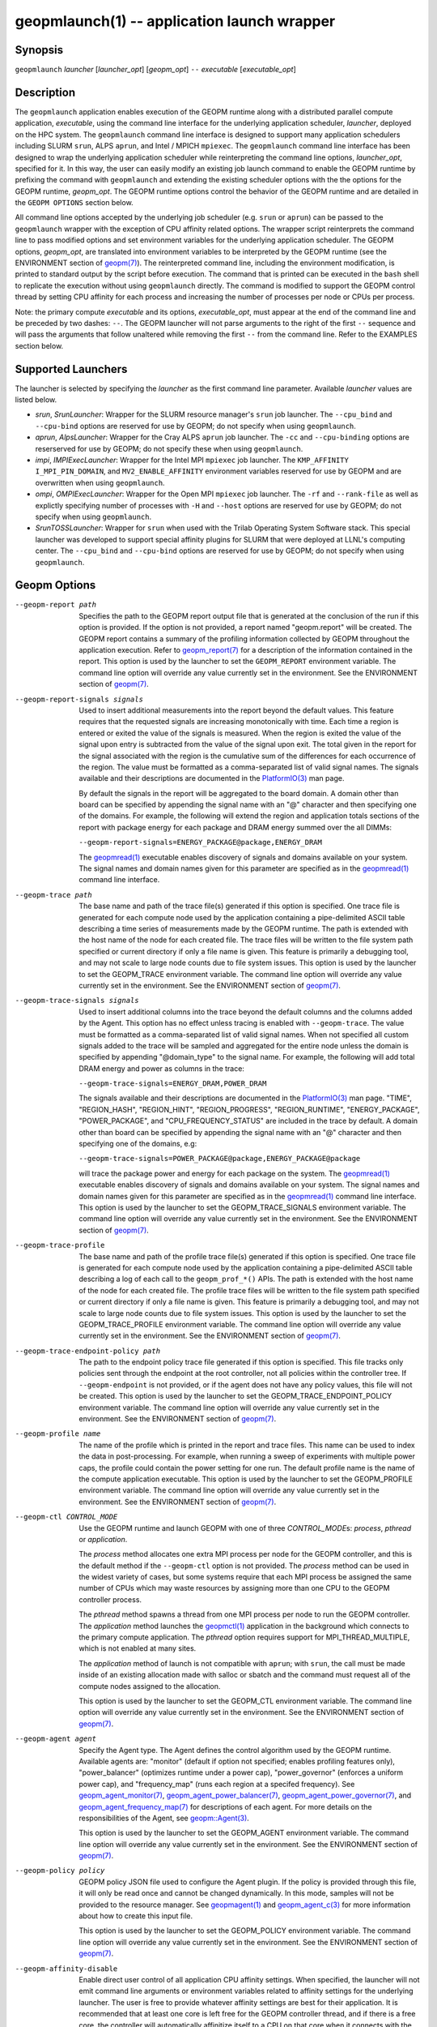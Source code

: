 geopmlaunch(1) -- application launch wrapper
============================================

Synopsis
--------

``geopmlaunch`` *launcher* [\ *launcher_opt*\ ] [\ *geopm_opt*\ ] ``--`` *executable* [\ *executable_opt*\ ]

Description
-----------

The ``geopmlaunch`` application enables execution of the GEOPM runtime
along with a distributed parallel compute application, *executable*,
using the command line interface for the underlying application
scheduler, *launcher*, deployed on the HPC system.  The ``geopmlaunch``
command line interface is designed to support many application
schedulers including SLURM ``srun``, ALPS ``aprun``, and Intel / MPICH
``mpiexec``.  The ``geopmlaunch`` command line interface has been designed
to wrap the underlying application scheduler while reinterpreting the
command line options, *launcher_opt*, specified for it.  In this way,
the user can easily modify an existing job launch command to enable
the GEOPM runtime by prefixing the command with ``geopmlaunch`` and
extending the existing scheduler options with the the options for the
GEOPM runtime, *geopm_opt*.  The GEOPM runtime options control the
behavior of the GEOPM runtime and are detailed in the ``GEOPM OPTIONS``
section below.

All command line options accepted by the underlying job scheduler
(e.g. ``srun`` or ``aprun``) can be passed to the ``geopmlaunch`` wrapper
with the exception of CPU affinity related options.  The wrapper
script reinterprets the command line to pass modified options and set
environment variables for the underlying application scheduler.  The
GEOPM options, *geopm_opt*, are translated into environment variables
to be interpreted by the GEOPM runtime (see the ENVIRONMENT section of
`geopm(7) <geopm.7>`_).  The reinterpreted command line, including the
environment modification, is printed to standard output by the script
before execution.  The command that is printed can be executed in the
``bash`` shell to replicate the execution without using ``geopmlaunch``
directly.  The command is modified to support the GEOPM control thread
by setting CPU affinity for each process and increasing the number of
processes per node or CPUs per process.

Note: the primary compute *executable* and its options,
*executable_opt*, must appear at the end of the command line and be
preceded by two dashes: ``--``. The GEOPM launcher will not parse
arguments to the right of the first ``--`` sequence and will pass the
arguments that follow unaltered while removing the first ``--`` from the
command line.  Refer to the EXAMPLES section below.

Supported Launchers
-------------------

The launcher is selected by specifying the *launcher* as the first
command line parameter.  Available *launcher* values are
listed below.


*
  *srun*, *SrunLauncher*:
  Wrapper for the SLURM resource manager's ``srun`` job launcher.  The
  ``--cpu_bind`` and ``--cpu-bind`` options are reserved for use by GEOPM;
  do not specify when using ``geopmlaunch``.

*
  *aprun*, *AlpsLauncher*:
  Wrapper for the Cray ALPS ``aprun`` job launcher.  The ``-cc`` and
  ``--cpu-binding`` options are reserserved for use by GEOPM; do not
  specify these when using ``geopmlaunch``.

*
  *impi*, *IMPIExecLauncher*:
  Wrapper for the Intel MPI ``mpiexec`` job launcher.  The
  ``KMP_AFFINITY`` ``I_MPI_PIN_DOMAIN``, and ``MV2_ENABLE_AFFINITY``
  environment variables reserved for use by GEOPM and are overwritten
  when using ``geopmlaunch``.

*
  *ompi*, *OMPIExecLauncher*:
  Wrapper for the Open MPI ``mpiexec`` job launcher.  The
  ``-rf`` and ``--rank-file`` as well as explictly specifying number of
  processes with ``-H`` and ``--host`` options are reserved for use by GEOPM;
  do not specify when using ``geopmlaunch``.

*
  *SrunTOSSLauncher*:
  Wrapper for ``srun`` when used with the Trilab Operating System
  Software stack.  This special launcher was developed to support
  special affinity plugins for SLURM that were deployed at LLNL's
  computing center.  The ``--cpu_bind`` and ``--cpu-bind`` options are
  reserved for use by GEOPM; do not specify when using ``geopmlaunch``.

Geopm Options
-------------
--geopm-report path   Specifies the path to the GEOPM report output file that
                      is generated at the conclusion of the run if this option
                      is provided.  If the option is not provided, a report
                      named "geopm.report" will be created.  The GEOPM report
                      contains a summary of the profiling information collected
                      by GEOPM throughout the application execution.  Refer to
                      `geopm_report(7) <geopm_report.7>`_ for a
                      description of the information contained in the report.
                      This option is used by the launcher to set the
                      ``GEOPM_REPORT`` environment variable.  The command line
                      option will override any value currently set in the
                      environment.  See the ENVIRONMENT section of `geopm(7)
                      <geopm.7>`_.
--geopm-report-signals signals  Used to insert additional measurements into the
                                report beyond the default values.  This feature
                                requires that the requested signals are
                                increasing monotonically with time.  Each time
                                a region is entered or exited the value of the
                                signals is measured.  When the region is exited
                                the value of the signal upon entry is
                                subtracted from the value of the signal upon
                                exit.  The total given in the report for the
                                signal associated with the region is the
                                cumulative sum of the differences for each
                                occurrence of the region.  The value must be
                                formatted as a comma-separated list of valid
                                signal names.  The signals available and their
                                descriptions are documented in the
                                `PlatformIO(3) <GEOPM_CXX_MAN_PlatformIO.3>`_
                                man page.

                                By default the signals in the report will be
                                aggregated to the board domain.  A domain other
                                than board can be specified by appending the
                                signal name with an "@" character and then
                                specifying one of the domains.  For example,
                                the following will extend the region and
                                application totals sections of the report with
                                package energy for each package and DRAM energy
                                summed over the all DIMMs:

                                ``--geopm-report-signals=ENERGY_PACKAGE@package,ENERGY_DRAM``

                                The `geopmread(1) <geopmread.1>`_
                                executable enables discovery of signals and
                                domains available on your system.  The signal
                                names and domain names given for this parameter
                                are specified as in the `geopmread(1)
                                <geopmread.1>`_ command line interface.
--geopm-trace path              The base name and path of the trace file(s)
                                generated if this option is specified.  One
                                trace file is generated for each compute node
                                used by the application containing a
                                pipe-delimited ASCII table describing a time
                                series of measurements made by the GEOPM
                                runtime.  The path is extended with the host
                                name of the node for each created file.  The
                                trace files will be written to the file system
                                path specified or current directory if only a
                                file name is given.  This feature is primarily
                                a debugging tool, and may not scale to large
                                node counts due to file system issues.  This
                                option is used by the launcher to set the
                                GEOPM_TRACE environment variable.  The command
                                line option will override any value currently
                                set in the environment.  See the ENVIRONMENT
                                section of `geopm(7) <geopm.7>`_.
--geopm-trace-signals signals   Used to insert additional columns into the
                                trace beyond the default columns and the
                                columns added by the Agent.  This option has no
                                effect unless tracing is enabled with
                                ``--geopm-trace``.  The value must be formatted
                                as a comma-separated list of valid signal
                                names.  When not specified all custom signals
                                added to the trace will be sampled and
                                aggregated for the entire node unless the
                                domain is specified by appending "@domain_type"
                                to the signal name.  For example, the following
                                will add total DRAM energy and power as columns
                                in the trace:

                                ``--geopm-trace-signals=ENERGY_DRAM,POWER_DRAM``

                                The signals available and their descriptions
                                are documented in the `PlatformIO(3)
                                <GEOPM_CXX_MAN_PlatformIO.3>`_ man page.
                                "TIME", "REGION_HASH", "REGION_HINT",
                                "REGION_PROGRESS", "REGION_RUNTIME",
                                "ENERGY_PACKAGE", "POWER_PACKAGE", and
                                "CPU_FREQUENCY_STATUS" are included in the
                                trace by default.  A domain other than board
                                can be specified by appending the signal name
                                with an "@" character and then specifying one
                                of the domains, e.g:

                                ``--geopm-trace-signals=POWER_PACKAGE@package,ENERGY_PACKAGE@package``

                                will trace the package power and energy for
                                each package on the system.  The `geopmread(1)
                                <geopmread.1>`_ executable enables discovery of
                                signals and domains available on your system.
                                The signal names and domain names given for
                                this parameter are specified as in the
                                `geopmread(1) <geopmread.1>`_ command line
                                interface.  This option is used by the launcher
                                to set the GEOPM_TRACE_SIGNALS environment
                                variable.  The command line option will
                                override any value currently set in the
                                environment.  See the ENVIRONMENT section of
                                `geopm(7) <geopm.7>`_.
--geopm-trace-profile           The base name and path of the profile trace
                                file(s) generated if this option is specified.
                                One trace file is generated for each compute
                                node used by the application containing a
                                pipe-delimited ASCII table describing a log of
                                each call to the ``geopm_prof_*()`` APIs.  The
                                path is extended with the host name of the node
                                for each created file.  The profile trace files
                                will be written to the file system path
                                specified or current directory if only a file
                                name is given.  This feature is primarily a
                                debugging tool, and may not scale to large node
                                counts due to file system issues.  This option
                                is used by the launcher to set the
                                GEOPM_TRACE_PROFILE environment variable.  The
                                command line option will override any value
                                currently set in the environment.  See the
                                ENVIRONMENT section of `geopm(7) <geopm.7>`_.
--geopm-trace-endpoint-policy path  The path to the endpoint policy trace file
                                    generated if this option is specified.
                                    This file tracks only policies sent through
                                    the endpoint at the root controller, not
                                    all policies within the controller tree.
                                    If ``--geopm-endpoint`` is not provided, or
                                    if the agent does not have any policy
                                    values, this file will not be created.
                                    This option is used by the launcher to set
                                    the GEOPM_TRACE_ENDPOINT_POLICY environment
                                    variable.  The command line option will
                                    override any value currently set in the
                                    environment.  See the ENVIRONMENT section
                                    of `geopm(7) <geopm.7>`_.
--geopm-profile name            The name of the profile which is printed in the
                                report and trace files.  This name can be used
                                to index the data in post-processing.  For
                                example, when running a sweep of experiments
                                with multiple power caps, the profile could
                                contain the power setting for one run.  The
                                default profile name is the name of the compute
                                application executable.  This option is used by
                                the launcher to set the GEOPM_PROFILE
                                environment variable.  The command line option
                                will override any value currently set in the
                                environment.  See the ENVIRONMENT section of
                                `geopm(7) <geopm.7>`_.
--geopm-ctl CONTROL_MODE  Use the GEOPM runtime and launch GEOPM with one of
                          three *CONTROL_MODE*\ s: *process*, *pthread* or
                          *application*.

                          The *process* method allocates one extra MPI process
                          per node for the GEOPM controller, and this is the
                          default method if the ``--geopm-ctl`` option is not
                          provided. The *process* method can be used in the
                          widest variety of cases, but some systems require
                          that each MPI process be assigned the same number of
                          CPUs which may waste resources by assigning more than
                          one CPU to the GEOPM controller process.

                          The *pthread* method spawns a thread from one MPI
                          process per node to run the GEOPM controller.  The
                          *application* method launches the `geopmctl(1)
                          <geopmctl.1>`_ application in the background which
                          connects to the primary compute application. The
                          *pthread* option requires support for
                          MPI_THREAD_MULTIPLE, which is not enabled at many
                          sites.

                          The *application* method of launch is not compatible
                          with ``aprun``; with ``srun``, the call must be made
                          inside of an existing allocation made with salloc or
                          sbatch and the command must request all of the
                          compute nodes assigned to the allocation.

                          This option is used by the launcher to set the
                          GEOPM_CTL environment variable.  The command line
                          option will override any value currently set in the
                          environment.  See the ENVIRONMENT section of
                          `geopm(7) <geopm.7>`_.
--geopm-agent agent   Specify the Agent type.  The Agent defines the control
                      algorithm used by the GEOPM runtime.  Available agents
                      are: "monitor" (default if option not specified; enables
                      profiling features only), "power_balancer" (optimizes
                      runtime under a power cap), "power_governor" (enforces a
                      uniform power cap), and "frequency_map" (runs each region
                      at a specifed frequency).  See `geopm_agent_monitor(7)
                      <geopm_agent_monitor.7>`_, `geopm_agent_power_balancer(7)
                      <geopm_agent_power_balancer.7>`_,
                      `geopm_agent_power_governor(7)
                      <geopm_agent_power_governor.7>`_, and
                      `geopm_agent_frequency_map(7)
                      <geopm_agent_frequency_map.7>`_ for descriptions of each
                      agent.  For more details on the responsibilities of the
                      Agent, see `geopm::Agent(3) <GEOPM_CXX_MAN_Agent.3>`_.

                      This option is used by the launcher to set the
                      GEOPM_AGENT environment variable.  The command line
                      option will override any value currently set in the
                      environment.  See the ENVIRONMENT section of `geopm(7)
                      <geopm.7>`_.
--geopm-policy policy   GEOPM policy JSON file used to configure the Agent
                        plugin.  If the policy is provided through this file,
                        it will only be read once and cannot be changed
                        dynamically.  In this mode, samples will not be
                        provided to the resource manager.  See `geopmagent(1)
                        <geopmagent.1>`_ and `geopm_agent_c(3)
                        <geopm_agent_c.3>`_ for more information about how to
                        create this input file.

                        This option is used by the launcher to set the
                        GEOPM_POLICY environment variable.  The command line
                        option will override any value currently set in the
                        environment.  See the ENVIRONMENT section of `geopm(7)
                        <geopm.7>`_.
--geopm-affinity-disable  Enable direct user control of all application CPU
                          affinity settings.  When specified, the launcher will
                          not emit command line arguments or environment
                          variables related to affinity settings for the
                          underlying launcher.  The user is free to provide
                          whatever affinity settings are best for their
                          application.  It is recommended that at least one
                          core is left free for the GEOPM controller thread,
                          and if there is a free core, the controller will
                          automatically affinitize itself to a CPU on that core
                          when it connects with the application.  When this
                          option is specified the user is responsible for
                          providing settings that affinitize MPI ranks to
                          distinct CPUs.  Note: this requirement is satisfied
                          by the default behavior for some launchers like Intel
                          MPI.
--geopm-endpoint endpoint  Prefix for shared memory keys used by the endpoint.
                           The endpoint will be used to receive policies
                           dynamically from the resource manager.  The shared
                           memory for the endpoint does not use the
                           ``--geopm-shmkey`` prefix.  Refer to
                           `geopm_endpoint_c(3) <geopm_endpoint_c.3>`_ for more
                           detail.  If this option is provided, the GEOPM
                           controller will also send samples to the endpoint at
                           runtime, depending on the Agent selected.  This
                           option overrides the use of ``--geopm-policy`` to
                           receive policy values.  This option is used by the
                           launcher to set the GEOPM_ENDPOINT environment
                           variable.  The command line option will override any
                           value currently set in the environment.  See the
                           ENVIRONMENT section of `geopm(7) <geopm.7>`_.
--geopm-shmkey key  Specify a special prefix to be used with all of the
                    shared memory keys generated by the GEOPM runtime for
                    communication with the application.  It is not used for the
                    endpoint.  This is useful for avoiding collisions with keys
                    that were not properly cleaned up.  The default key prefix
                    is "geopm-shm".  A shared memory key must have no
                    occurrences of the '/' character.  The base key is used as
                    the prefix for each shared memory region used by the
                    runtime.  If the keys are left behind, a simple command to
                    clean up after an aborted job is:

                    ``$ test -n "$GEOPM_SHMKEY" && rm -f /dev/shm${GEOPM_SHMKEY}* || rm -f /dev/shm/geopm-shm*``

                    This option is used by the launcher to set the GEOPM_SHMKEY
                    environment variable.  The command line option will
                    override any value currently set in the environment.  See
                    the ENVIRONMENT section of `geopm(7) <geopm.7>`_.
--geopm-timeout sec  Time in seconds that the application should wait for the
                     GEOPM controller to connect over shared memory.  The
                     default value is 30 seconds.  This option is used by the
                     launcher to set the GEOPM_TIMEOUT environment variable.
                     The command line option will override any value currently
                     set in the environment.  See the ENVIRONMENT section of
                     `geopm(7) <geopm.7>`_.
--geopm-plugin-path path  The search path for GEOPM plugins. It is a
                          colon-separated list of directories used by GEOPM to
                          search for shared objects which contain GEOPM
                          plugins.  In order to be available to the GEOPM
                          runtime, plugins should register themselves with the
                          appropriate factory.  See `geopm::PluginFactory(3)
                          <GEOPM_CXX_MAN_PluginFactory.3>`_ for information
                          about the GEOPM plugin interface.  A zero-length
                          directory name indicates the current working
                          directory; this can be specified by a leading or
                          trailing colon, or two adjacent colons.  The default
                          search location is always loaded first and is
                          determined at library configuration time and by way
                          of the 'pkglib' variable (typically
                          /usr/lib64/geopm/).  This option is used by the
                          launcher to set the GEOPM_PLUGIN_PATH environment
                          variable.  The command line option will override any
                          value currently set in the environment.  See the
                          ENVIRONMENT section of `geopm(7) <geopm.7>`_.
--geopm-record-filter filter  Applies the user specified filter to the
                              application record data feed.  The filters
                              currently supported are "proxy_epoch" and
                              "edit_distance".  These filters can be used to
                              infer the application outer loop (epoch) without
                              modifying the application by inserting calls to
                              ``geopm_prof_epoch()`` (see `geopm_prof_c(3)
                              <geopm_prof_c.3>`_).  Region entry and exit may
                              be captured automatically through runtimes such
                              as MPI and OpenMP.

                              The "proxy_epoch" filter looks for entries into a
                              specific region that serves as a proxy for epoch
                              events.  The filter is specified as a
                              comma-separated list.  The first value selects
                              the filter by name: "proxy_epoch". The second
                              value in the comma-separated list specifies a
                              region that will be used as a proxy for calls to
                              geopm_prof_epoch().  If the value can be
                              interpreted as an integer, it will be used as the
                              numerical region hash of the region name,
                              otherwise, the value is interpreted as the region
                              name.  The third value that can be provided in
                              the comma-separated list is optional.  If
                              provided, it specifies the number of region
                              entries into the proxy region that are expected
                              per outer loop.  By default this is assumed to be
                              1.  The fourth optional parameter that can be
                              specified in the comma-separated list is the
                              number of region entries into the proxy region
                              that are expected prior to the outer loop
                              beginning.  By default this is assumed to be 0.
                              In the following example, the MPI_Barrier region
                              entry is used as a proxy for the epoch event:

                              .. code-block::

                                 --geopm-record-filter=proxy_epoch,MPI_Barrier

                              In the next example the MPI_Barrier region is
                              specified as a hash and the calls per outer loop
                              is given as 6:

                              .. code-block::

                                 --geopm-record-filter=proxy_epoch,0x7b561f45,6


                              In the last example the calls prior to startup is specified as 10:

                              .. code-block::

                                 --geopm-record-filter=proxy_epoch,MPI_Barrier,6,10


                              Note: you must specify the calls per outer loop
                              in order to specify the calls prior to startup.

                              The "edit_distance" filter will attempt to infer
                              the epoch based on patterns in the region entry
                              events using an edit distance algorithm.  The
                              filter is specified as string beginning with the
                              name "edit_distance"; if optional parameters are
                              specified, they are provided as a comma-separated
                              list following the name.  The first parameter is
                              the buffer size; the default if not provided is
                              100.  The second parameter is the minimum stable
                              period length in number of records.  The third
                              parameter is the stable period hysteresis factor.
                              The fourth parameter is the unstable period
                              hysteresis factor.  In the following example, the
                              "edit_distance" filter will be used with all
                              optional parameters provided:

                              .. code-block::

                                 --geopm-record-filter=edit_distance,200,8,2.0,3.0
--geopm-debug-attach rank  Enables a serial debugger such as gdb to attach to a
                           job when the GEOPM PMPI wrappers are enabled.  If
                           set to a numerical value, the associated rank will
                           wait in MPI_Init() until a debugger is attached and
                           the local variable "cont" is set to a non-zero
                           value.  If set, but not to a numerical value then
                           all ranks will wait.  The runtime will print a
                           message explaining the hostname and process ID that
                           the debugger should attach to.  This option is used
                           by the launcher to set the GEOPM_DEBUG_ATTACH
                           environment variable.  The command line option will
                           override any value currently set in the environment.
                           See the ENVIRONMENT section of `geopm(7)
                           <geopm.7>`_.
--geopm-hyperthreads-disable  Prevent the launcher from trying to use
                              hyperthreads for pinning purposes when attempting
                              to satisfy the MPI ranks / OMP threads
                              configuration specified.  This is done for both
                              the controller and the application.  An error is
                              raised if the launcher cannot satisfy the current
                              request without hyperthreads.
--geopm-ctl-disable  Used to allow passing the command through to the
                     underlying launcher.  By default, ``geopmlaunch`` will
                     launch the GEOPM runtime in process mode.  When this
                     option is specified, the GEOPM runtime will not be
                     launched.
--geopm-ompt-disable  Disable OMPT detection of OpenMP regions.  See the
                      INTEGRATION WITH OMPT section of `geopm(7) <geopm.7>`_
                      for more information about OpenMP region detection.

Examples
--------

Use geopmlaunch to queue a job using geopmbench on a SLURM managed system
requesting two nodes using 32 application MPI process each with four threads:

.. code-block::

   geopmlaunch srun -N 2 -n 32 -c 4 \
                    --geopm-ctl=process \
                    --geopm-report=tutorial6.report \
                    -- ./geopmbench tutorial6_config.json


Use geopmlaunch to launch the miniFE executable with the same configuration,
but on an ALPS managed system:

.. code-block::

   geopmlaunch aprun -N 2 -n 64 --cpus-per-pe 4 \
                     --geopm-ctl process \
                     --geopm-report miniFE.report \
                     -- ./miniFE.x -nx 256 -ny 256 -nz 256


Environment
-----------

Every command line option to the launcher can also be specified as an
environment variable if desired (with the exception of ``--geopm-ctl``).
For example, instead of specifying ``--geopm-trace=geopm.trace`` one can
instead set in the environment ``GEOPM_TRACE=geopm.trace`` prior to
invoking the launcher script.  The environment variables are named the
same as the command line option but have the hyphens replaced with
underscores, and are all uppercase.  The command line options take
precedence over the environment variables.

The usage of ``--geopm-ctl`` here is slightly different than how the
controller handles the ``GEOPM_CTL`` environment variable.  In the
case of the launcher, one can specify *process*, *pthread*, or
*application* to the command line argument.  In the case of
``GEOPM_CTL`` one can ONLY specify ``process`` or ``pthread``, as
launching the controller as a separate application is handled through
the ``geopmctl`` binary.

The interpretation of the environment is affected if either of the
GEOPM configuration files exist:

.. code-block::

   /etc/geopm/environment-default.json
   /etc/geopm/environment-override.json


These files may specify system default and override settings for all
of the GEOPM environment variables.  The ``environment-default.json``
file contains a JSON object mapping GEOPM environment variable strings
to strings that define default values for any unspecified GEOPM
environment variable or unspecified ``geopmlaunch`` command line
options.  The ``environment-override.json`` contains a JSON object that
defines values for GEOPM environment variables that take precedence
over any settings provided by the user either through the environment
or through the ``geopmlaunch`` command line options.  The order of
precedence for each GEOPM variable is: override configuration file,
``geopmlaunch`` command line option, environment setting, the default
configuration file, and finally there are some preset default values
that are coded into GEOPM which have the lowest precedence.

The ``KMP_WARNINGS`` environment variable is set to 'FALSE', thus
disabling the Intel OpenMP warnings.  This avoids warnings emitted
because the launcher configures the ``OMP_PROC_BIND`` environment
variable to support applications compiled with a non-Intel
implementation of OpenMP.

See Also
--------

`geopm(7) <geopm.7>`_,
`geopmpy(7) <geopmpy.7>`_,
`geopm_agent_monitor(7) <geopm_agent_monitor.7>`_,
`geopm_agent_power_balancer(7) <geopm_agent_power_balancer.7>`_,
`geopm_agent_power_governor(7) <geopm_agent_power_governor.7>`_,
`geopm_report(7) <geopm_report.7>`_,
`geopm_error(3) <geopm_error.3>`_,
`geopmctl(1) <geopmctl.1>`_
